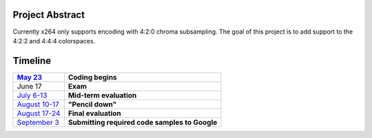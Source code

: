 .. raw:: mediawiki

   {{SoCProject|year=2009|student=Jan Hämäläinen|mentor=Jason Garrett-Glaser }}

Project Abstract
----------------

Currently x264 only supports encoding with 4:2:0 chroma subsampling. The goal of this project is to add support to the 4:2:2 and 4:4:4 colorspaces.

Timeline
--------

================================================================================================= ==============================================
`May 23 <http://socghop.appspot.com/document/show/program/google/gsoc2009/faqs#timeline>`__       **Coding begins**
================================================================================================= ==============================================
June 17                                                                                           **Exam**
`July 6-13 <http://socghop.appspot.com/document/show/program/google/gsoc2009/faqs#timeline>`__    **Mid-term evaluation**
`August 10-17 <http://socghop.appspot.com/document/show/program/google/gsoc2009/faqs#timeline>`__ **"Pencil down"**
`August 17-24 <http://socghop.appspot.com/document/show/program/google/gsoc2009/faqs#timeline>`__ **Final evaluation**
`September 3 <http://socghop.appspot.com/document/show/program/google/gsoc2009/faqs#timeline>`__  **Submitting required code samples to Google**
================================================================================================= ==============================================
